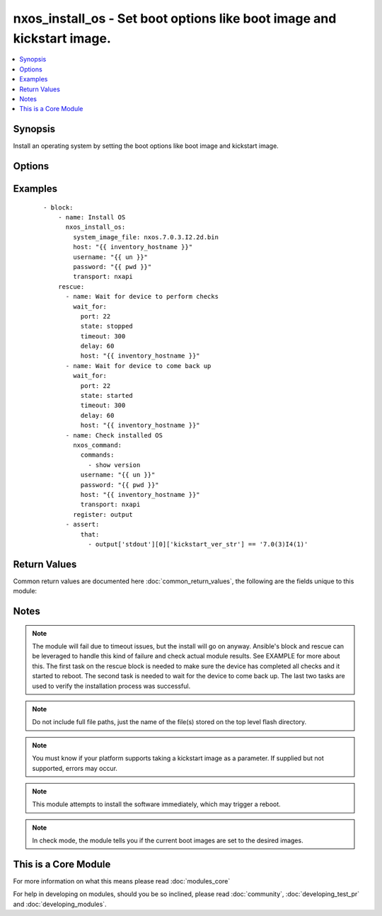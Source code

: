 .. _nxos_install_os:


nxos_install_os - Set boot options like boot image and kickstart image.
+++++++++++++++++++++++++++++++++++++++++++++++++++++++++++++++++++++++

.. versionadded:: 2.2


.. contents::
   :local:
   :depth: 1


Synopsis
--------

Install an operating system by setting the boot options like boot image and kickstart image.




Options
-------

.. raw:: html

    <table border=1 cellpadding=4>
    <tr>
    <th class="head">parameter</th>
    <th class="head">required</th>
    <th class="head">default</th>
    <th class="head">choices</th>
    <th class="head">comments</th>
    </tr>
            <tr>
    <td>kickstart_image_file<br/><div style="font-size: small;"></div></td>
    <td>no</td>
    <td></td>
        <td><ul></ul></td>
        <td><div>Name of the kickstart image file on flash.</div></td></tr>
            <tr>
    <td>system_image_file<br/><div style="font-size: small;"></div></td>
    <td>yes</td>
    <td></td>
        <td><ul></ul></td>
        <td><div>Name of the system (or combined) image file on flash.</div></td></tr>
        </table>
    </br>



Examples
--------

 ::

    - block:
        - name: Install OS
          nxos_install_os:
            system_image_file: nxos.7.0.3.I2.2d.bin
            host: "{{ inventory_hostname }}"
            username: "{{ un }}"
            password: "{{ pwd }}"
            transport: nxapi
        rescue:
          - name: Wait for device to perform checks 
            wait_for:
              port: 22
              state: stopped
              timeout: 300
              delay: 60
              host: "{{ inventory_hostname }}"
          - name: Wait for device to come back up
            wait_for:
              port: 22
              state: started
              timeout: 300
              delay: 60
              host: "{{ inventory_hostname }}"
          - name: Check installed OS
            nxos_command:
              commands:
                - show version
              username: "{{ un }}"
              password: "{{ pwd }}"
              host: "{{ inventory_hostname }}"
              transport: nxapi
            register: output
          - assert:
              that:
                - output['stdout'][0]['kickstart_ver_str'] == '7.0(3)I4(1)'

Return Values
-------------

Common return values are documented here :doc:`common_return_values`, the following are the fields unique to this module:

.. raw:: html

    <table border=1 cellpadding=4>
    <tr>
    <th class="head">name</th>
    <th class="head">description</th>
    <th class="head">returned</th>
    <th class="head">type</th>
    <th class="head">sample</th>
    </tr>

        <tr>
        <td> install_state </td>
        <td>  </td>
        <td align=center> always </td>
        <td align=center> dictionary </td>
        <td align=center> {'sys': 'n5000-uk9.7.2.1.N1.1.bin', 'status': 'This is the log of last installation.\nContinuing with installation process, please wait.\nThe login will be disabled until the installation is completed.\nPerforming supervisor state verification.\nSUCCESS\nSupervisor non-disruptive upgrade successful.\nInstall has been successful. ', 'kick': 'n5000-uk9-kickstart.7.2.1.N1.1.bin'} </td>
    </tr>
        <tr><td>contains: </td>
    <td colspan=4>
        <table border=1 cellpadding=2>
        <tr>
        <th class="head">name</th>
        <th class="head">description</th>
        <th class="head">returned</th>
        <th class="head">type</th>
        <th class="head">sample</th>
        </tr>

        
        </table>
    </td></tr>

        
    </table>
    </br></br>

Notes
-----

.. note:: The module will fail due to timeout issues, but the install will go on anyway. Ansible's block and rescue can be leveraged to handle this kind of failure and check actual module results. See EXAMPLE for more about this. The first task on the rescue block is needed to make sure the device has completed all checks and it started to reboot. The second task is needed to wait for the device to come back up. The last two tasks are used to verify the installation process was successful.
.. note:: Do not include full file paths, just the name of the file(s) stored on the top level flash directory.
.. note:: You must know if your platform supports taking a kickstart image as a parameter. If supplied but not supported, errors may occur.
.. note:: This module attempts to install the software immediately, which may trigger a reboot.
.. note:: In check mode, the module tells you if the current boot images are set to the desired images.


    
This is a Core Module
---------------------

For more information on what this means please read :doc:`modules_core`

    
For help in developing on modules, should you be so inclined, please read :doc:`community`, :doc:`developing_test_pr` and :doc:`developing_modules`.

